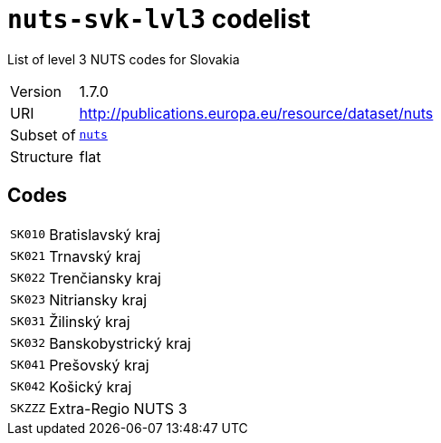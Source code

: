 = `nuts-svk-lvl3` codelist
:navtitle: Codelists

List of level 3 NUTS codes for Slovakia
[horizontal]
Version:: 1.7.0
URI:: http://publications.europa.eu/resource/dataset/nuts
Subset of:: xref:code-lists/nuts.adoc[`nuts`]
Structure:: flat

== Codes
[horizontal]
  `SK010`::: Bratislavský kraj
  `SK021`::: Trnavský kraj
  `SK022`::: Trenčiansky kraj
  `SK023`::: Nitriansky kraj
  `SK031`::: Žilinský kraj
  `SK032`::: Banskobystrický kraj
  `SK041`::: Prešovský kraj
  `SK042`::: Košický kraj
  `SKZZZ`::: Extra-Regio NUTS 3
